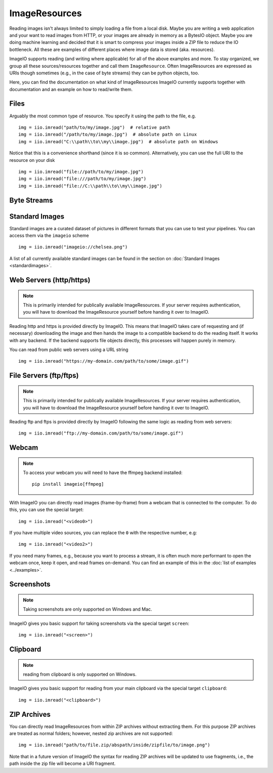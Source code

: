 ImageResources
==============

Reading images isn't always limited to simply loading a file from a local disk.
Maybe you are writing a web application and your want to read images from HTTP,
or your images are already in memory as a BytesIO object. Maybe you are doing
machine learning and decided that it is smart to compress your images inside a
ZIP file to reduce the IO bottleneck. All these are examples of different
places where image data is stored (aka. resources). 

ImageIO supports reading (and writing where applicable) for all of the above
examples and more. To stay organized, we group all these sources/resources
together and call them ``ImageResource``. Often ImageResources are expressed as
URIs though sometimes (e.g., in the case of byte streams) they can be python
objects, too.

Here, you can find the documentation on what kind of ImageResources ImageIO
currently supports together with documentation and an example on how to
read/write them.


Files
-----

Arguably the most common type of resource. You specify it using the path to the
file, e.g. ::

    img = iio.imread("path/to/my/image.jpg")  # relative path
    img = iio.imread("/path/to/my/image.jpg")  # absolute path on Linux
    img = iio.imread("C:\\path\\to\\my\\image.jpg")  # absolute path on Windows


Notice that this is a convenience shorthand (since it is so common).
Alternatively, you can use the full URI to the resource on your disk ::

    img = iio.imread("file://path/to/my/image.jpg")
    img = iio.imread("file:///path/to/my/image.jpg")
    img = iio.imread("file://C:\\path\\to\\my\\image.jpg")


Byte Streams
------------


Standard Images
---------------

Standard images are a curated dataset of pictures in different formats that you
can use to test your pipelines. You can access them via the ``imageio`` scheme
::

    img = iio.imread("imageio://chelsea.png")

A list of all currently available standard images can be found in the section on
:doc:`Standard Images <standardimages>`.


Web Servers (http/https)
------------------------

.. note::
    This is primarily intended for publically available ImageResources. If your
    server requires authentication, you will have to download the ImageResource
    yourself before handing it over to ImageIO.


Reading http and https is provided directly by ImageIO. This means that ImageIO
takes care of requesting and (if necessary) downloading the image and then hands
the image to a compatible backend to do the reading itself. It works with any
backend. If the backend supports file objects directly, this processes will
happen purely in memory.

You can read from public web servers using a URL string ::

    img = iio.imread("https://my-domain.com/path/to/some/image.gif")


File Servers (ftp/ftps)
-----------------------

.. note::
    This is primarily intended for publically available ImageResources. If your
    server requires authentication, you will have to download the ImageResource
    yourself before handing it over to ImageIO.


Reading ftp and ftps is provided directly by ImageIO following the same logic as
reading from web servers::

    img = iio.imread("ftp://my-domain.com/path/to/some/image.gif")


Webcam
------

.. note::
    To access your webcam you will need to have the ffmpeg backend installed::

        pip install imageio[ffmpeg]

With ImageIO you can directly read images (frame-by-frame) from a webcam that is
connected to the computer. To do this, you can use the special target::

    img = iio.imread("<video0>")

If you have multiple video sources, you can replace the ``0`` with the
respective number, e.g::

    img = iio.imread("<video2>")

If you need many frames, e.g., because you want to process a stream, it is often
much more performant to open the webcam once, keep it open, and read frames
on-demand. You can find an example of this in the :doc:`list of examples
<../examples>`.

Screenshots
-----------

.. note::
    Taking screenshots are only supported on Windows and Mac.

ImageIO gives you basic support for taking screenshots via the special target
``screen``::

    img = iio.imread("<screen>")


Clipboard
---------

.. note::
    reading from clipboard is only supported on Windows.

ImageIO gives you basic support for reading from your main clipboard via the special
target ``clipboard``::

    img = iio.imread("<clipboard>")


ZIP Archives
------------

You can directly read ImageResources from within ZIP archives without extracting them. For 
this purpose ZIP archives are treated as normal folders; however, nested zip archives are not
supported::

    img = iio.imread("path/to/file.zip/abspath/inside/zipfile/to/image.png")

Note that in a future version of ImageIO the syntax for reading ZIP archives will be updated
to use fragments, i.e., the path inside the zip file will become a URI fragment.
